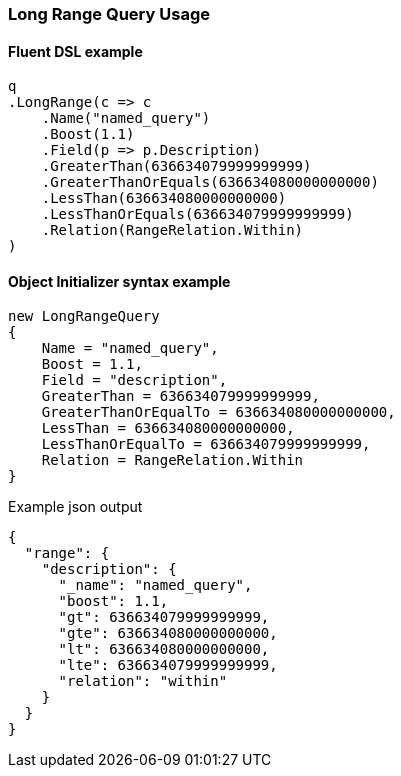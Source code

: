 :ref_current: https://www.elastic.co/guide/en/elasticsearch/reference/master

:github: https://github.com/elastic/elasticsearch-net

:nuget: https://www.nuget.org/packages

////
IMPORTANT NOTE
==============
This file has been generated from https://github.com/elastic/elasticsearch-net/tree/master/src/Tests/Tests/QueryDsl/TermLevel/Range/LongRangeQueryUsageTests.cs. 
If you wish to submit a PR for any spelling mistakes, typos or grammatical errors for this file,
please modify the original csharp file found at the link and submit the PR with that change. Thanks!
////

[[long-range-query-usage]]
=== Long Range Query Usage

==== Fluent DSL example

[source,csharp]
----
q
.LongRange(c => c
    .Name("named_query")
    .Boost(1.1)
    .Field(p => p.Description)
    .GreaterThan(636634079999999999)
    .GreaterThanOrEquals(636634080000000000)
    .LessThan(636634080000000000)
    .LessThanOrEquals(636634079999999999)
    .Relation(RangeRelation.Within)
)
----

==== Object Initializer syntax example

[source,csharp]
----
new LongRangeQuery
{
    Name = "named_query",
    Boost = 1.1,
    Field = "description",
    GreaterThan = 636634079999999999,
    GreaterThanOrEqualTo = 636634080000000000,
    LessThan = 636634080000000000,
    LessThanOrEqualTo = 636634079999999999,
    Relation = RangeRelation.Within
}
----

[source,javascript]
.Example json output
----
{
  "range": {
    "description": {
      "_name": "named_query",
      "boost": 1.1,
      "gt": 636634079999999999,
      "gte": 636634080000000000,
      "lt": 636634080000000000,
      "lte": 636634079999999999,
      "relation": "within"
    }
  }
}
----


